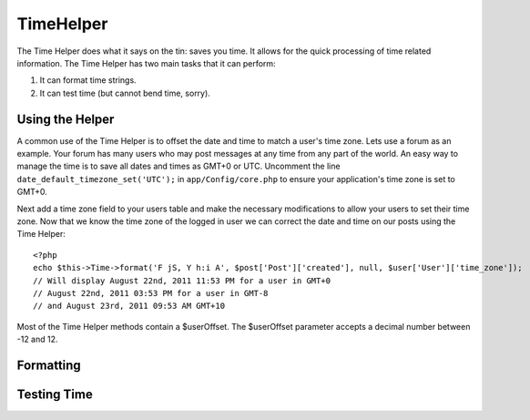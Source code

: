 TimeHelper
##########

.. php:class:: TimeHelper

The Time Helper does what it says on the tin: saves you time. It
allows for the quick processing of time related information. The
Time Helper has two main tasks that it can perform:

#. It can format time strings.
#. It can test time (but cannot bend time, sorry).

Using the Helper
================

A common use of the Time Helper is to offset the date and time to match a 
user's time zone. Lets use a forum as an example. Your forum has many users who 
may post messages at any time from any part of the world. An easy way to 
manage the time is to save all dates and times as GMT+0 or UTC. Uncomment the 
line ``date_default_timezone_set('UTC');`` in ``app/Config/core.php`` to ensure 
your application's time zone is set to GMT+0.

Next add a time zone field to your users table and make the necessary 
modifications to allow your users to set their time zone. Now that we know 
the time zone of the logged in user we can correct the date and time on our 
posts using the Time Helper::

    <?php
    echo $this->Time->format('F jS, Y h:i A', $post['Post']['created'], null, $user['User']['time_zone']);
    // Will display August 22nd, 2011 11:53 PM for a user in GMT+0
    // August 22nd, 2011 03:53 PM for a user in GMT-8
    // and August 23rd, 2011 09:53 AM GMT+10

Most of the Time Helper methods contain a $userOffset. The $userOffset parameter 
accepts a decimal number between -12 and 12.

Formatting
==========

.. php:method:: convert($serverTime, $userOffset = NULL)

    :rtype: integer

    Converts given time (in server's time zone) to user's local 
    time, given his/her offset from GMT.

        <?php
        echo $this->Time->convert(time(), -8);
        // 1321038036

.. php:method:: convertSpecifiers($format, $time = NULL)

    :rtype: string

    Converts a string representing the format for the function 
    strftime and returns a windows safe and i18n aware format.

.. php:method:: dayAsSql($dateString, $field_name, $userOffset = NULL)

    :rtype: string

    Creates a string in the same format as daysAsSql but
    only needs a single date object::

        <?php
        echo $this->Time->dayAsSql('Aug 22, 2011', 'modified');
        // (modified >= '2011-08-22 00:00:00') AND (modified <= '2011-08-22 23:59:59')

.. php:method:: daysAsSql($begin, $end, $fieldName, $userOffset = NULL)

    :rtype: string

    Returns a string in the format "($field\_name >=
    '2008-01-21 00:00:00') AND ($field\_name <= '2008-01-25
    23:59:59')". This is handy if you need to search for records
    between two dates inclusively::

        <?php
        echo $this->Time->daysAsSql('Aug 22, 2011', 'Aug 25, 2011', 'created');
        // (created >= '2011-08-22 00:00:00') AND (created <= '2011-08-25 23:59:59')

.. php:method:: format($format, $dateString = NULL, $invalid = false, $userOffset = NULL)

    :rtype: string

    Will return a string formatted to the given format using the 
    `PHP date() formatting options <http://www.php.net/manual/en/function.date.php>`_::

        <?php
        echo $this->Time->format('Y-m-d H:i:s');
        // The Unix Epoch as 1970-01-01 00:00:00
        
        echo $this->Time->format('F jS, Y h:i A', '2011-08-22 11:53:00');
        // August 22nd, 2011 11:53 AM
        
        echo $this->Time->format('r', '+2 days', true);
        // 2 days from now formatted as Sun, 13 Nov 2011 03:36:10 +0800

.. php:method:: fromString($dateString, $userOffset = NULL)

    :rtype: string

    Takes a string and uses `strtotime <http://us.php.net/manual/en/function.date.php>`_ 
    to convert it into a date integer::

        <?php
        echo $this->Time->fromString('Aug 22, 2011');
        // 1313971200
        
        echo $this->Time->fromString('+1 days');
        // 1321074066 (+1 day from current date)

.. php:method:: gmt($dateString = NULL)

    :rtype: integer

    Will return the date as an integer set to Greenwich Mean Time (GMT).::

        <?php
        echo $this->Time->gmt('Aug 22, 2011');
        // 1313971200

.. php:method:: i18nFormat($date, $format = NULL, $invalid = false, $userOffset = NULL)

    :rtype: string

    Returns a formatted date string, given either a UNIX timestamp or a 
    valid strtotime() date string. It take in account the default date 
    format for the current language if a LC_TIME file is used.

.. php:method:: nice($dateString = NULL, $userOffset = NULL)

    :rtype: string

    Takes a date string and outputs it in the format "Tue, Jan
    1st 2008, 19:25"::

        <?php
        echo $this->Time->nice('2011-08-22 11:53:00');
        // Mon, Aug 22nd 2011, 11:53

.. php:method:: niceShort($dateString = NULL, $userOffset = NULL)

    :rtype: string

    Takes a date string and outputs it in the format "Jan
    1st 2008, 19:25". If the date object is today, the format will be
    "Today, 19:25". If the date object is yesterday, the format will be
    "Yesterday, 19:25"::

        <?php
        echo $this->Time->niceShort('2011-08-22 11:53:00');
        // Aug 22nd, 11:53

.. php:method:: serverOffset()

    :rtype: integer

    Returns server's offset from GMT in seconds.

.. php:method:: timeAgoInWords($dateString, $options = array())

    :rtype: string

    Will take a datetime string (anything that is
    parsable by PHP's strtotime() function or MySQL's datetime format)
    and convert it into a friendly word format like, "3 weeks, 3 days
    ago"::

        <?php
        echo $this->Time->timeAgoInWords('Aug 22, 2011');
        // on 22/8/11
        
        echo $this->Time->timeAgoInWords('Aug 22, 2011', array('format' => 'F jS, Y'));
        // on August 22nd, 2011

    Use the 'end' option to determine the cutoff point to no longer will use words; default '+1 month'::

        <?php
        echo $this->Time->timeAgoInWords('Aug 22, 2011', array('format' => 'F jS, Y', 'end' => '+1 year'));
        // On Nov 10th, 2011 it would display: 2 months, 2 weeks, 6 days ago

.. php:method:: toAtom($dateString, $userOffset = NULL)

    :rtype: string

    Will return a date string in the Atom format "2008-01-12T00:00:00Z"

.. php:method:: toQuarter($dateString, $range = false)

    :rtype: mixed

    Will return 1, 2, 3 or 4 depending on what quarter of
    the year the date falls in. If range is set to true, a two element
    array will be returned with start and end dates in the format
    "2008-03-31"::

        <?php
        echo $this->Time->toQuarter('Aug 22, 2011');
        // Would print 3
        
        $arr = $this->Time->toQuarter('Aug 22, 2011', true);
        /*
        Array
        (
            [0] => 2011-07-01
            [1] => 2011-09-30
        )
        */

.. php:method:: toRSS($dateString, $userOffset = NULL)

    :rtype: string

    Will return a date string in the RSS format "Sat, 12 Jan 2008 
    00:00:00 -0500"

.. php:method:: toUnix($dateString, $userOffset = NULL)

    :rtype: integer

    A wrapper for fromString.

Testing Time
============

.. php:method:: isToday($dateString, $userOffset = NULL)
.. php:method:: isThisWeek($dateString, $userOffset = NULL)
.. php:method:: isThisMonth($dateString, $userOffset = NULL)
.. php:method:: isThisYear($dateString, $userOffset = NULL)
.. php:method:: wasYesterday($dateString, $userOffset = NULL)
.. php:method:: isTomorrow($dateString, $userOffset = NULL)
.. php:method:: wasWithinLast($timeInterval, $dateString, $userOffset = NULL)

    All of the above functions return true or false when passed a date
    string. ``wasWithinLast`` takes an additional ``$time_interval``
    option:

    ``$this->Time->wasWithinLast( $time_interval, $dateString )``

    ``wasWithinLast`` takes a time interval which is a string in the
    format "3 months" and accepts a time interval of seconds, minutes,
    hours, days, weeks, months and years (plural and not). If a time
    interval is not recognized (for example, if it is mistyped) then it
    will default to days.


.. meta::
    :title lang=en: TimeHelper
    :description lang=en: The Time Helper will help you format time and test time.
    :keywords lang=en: time helper,format time,timezone,unix epoch,time strings,time zone offset,utc,gmt